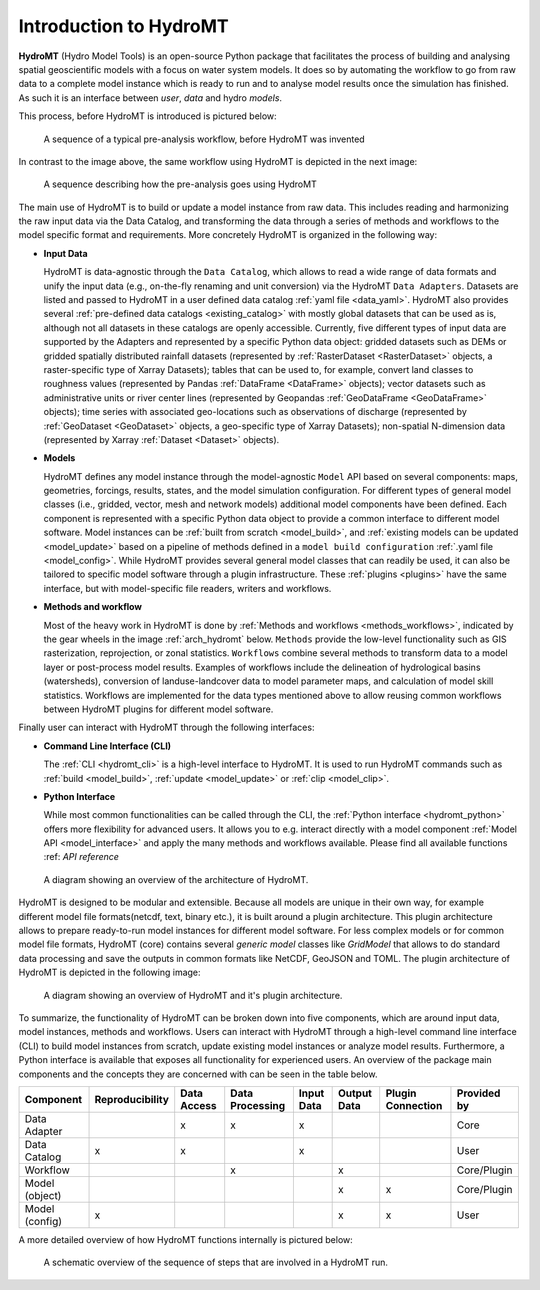 .. _detailed_intro:

Introduction to HydroMT
=======================

**HydroMT** (Hydro Model Tools) is an open-source Python package that facilitates the process of
building and analysing spatial geoscientific models with a focus on water system models.
It does so by automating the workflow to go from raw data to a complete model instance which
is ready to run and to analyse model results once the simulation has finished.
As such it is an interface between *user*, *data* and hydro *models*.

This process, before HydroMT is introduced is pictured below:

.. figure:: ../../_static/hydromt_before.jpg

  A sequence of a typical pre-analysis workflow, before HydroMT was invented

In contrast to the image above, the same workflow using HydroMT is depicted in the next image:

.. figure:: ../../_static/hydromt_using.jpg

  A sequence describing how the pre-analysis goes using HydroMT

The main use of HydroMT is to build or update a model instance from raw data. This
includes reading and harmonizing the raw input data via the Data Catalog, and transforming
the data through a series of methods and workflows to the model specific format and requirements.
More concretely HydroMT is organized in the following way:

- **Input Data**

  HydroMT is data-agnostic through the ``Data Catalog``, which allows to read a wide range of data formats and unify
  the input data (e.g., on-the-fly renaming and unit conversion) via the HydroMT ``Data Adapters``. Datasets are listed and passed to HydroMT
  in a user defined data catalog :ref:`yaml file <data_yaml>`. HydroMT also provides several
  :ref:`pre-defined data catalogs <existing_catalog>` with mostly global datasets that can be used as is,
  although not all datasets in these catalogs are openly accessible.
  Currently, five different types of input data are supported by the Adapters and represented by a specific Python data
  object: gridded datasets such as DEMs or gridded spatially distributed rainfall datasets (represented
  by :ref:`RasterDataset <RasterDataset>` objects, a raster-specific type of Xarray Datasets);
  tables that can be used to, for example, convert land classes to roughness values (represented by
  Pandas :ref:`DataFrame <DataFrame>` objects); vector datasets such as administrative units or river
  center lines (represented by Geopandas :ref:`GeoDataFrame <GeoDataFrame>` objects); time series with
  associated geo-locations such as observations of discharge (represented by :ref:`GeoDataset <GeoDataset>`
  objects, a geo-specific type of Xarray Datasets); non-spatial N-dimension data (represented by Xarray
  :ref:`Dataset <Dataset>` objects).

- **Models**

  HydroMT defines any model instance through the model-agnostic ``Model`` API based on several components:
  maps, geometries, forcings, results, states, and the model simulation configuration.
  For different types of general model classes (i.e., gridded, vector, mesh and network models)
  additional model components have been defined. Each component is represented with a specific
  Python data object to provide a common interface to different model software.
  Model instances can be :ref:`built from scratch <model_build>`,
  and :ref:`existing models can be updated <model_update>` based on a pipeline of methods
  defined in a ``model build configuration`` :ref:`.yaml file <model_config>`. While HydroMT provides
  several general model classes that can readily be used, it can also be tailored to specific
  model software through a plugin infrastructure. These :ref:`plugins <plugins>` have the same interface,
  but with model-specific file readers, writers and workflows.

- **Methods and workflow**

  Most of the heavy work in HydroMT is done by :ref:`Methods and workflows <methods_workflows>`,
  indicated by the gear wheels in the image :ref:`arch_hydromt` below. ``Methods`` provide the low-level functionality
  such as GIS rasterization, reprojection, or zonal statistics. ``Workflows`` combine several methods to
  transform data to a model layer or post-process model results. Examples of workflows include the
  delineation of hydrological basins (watersheds), conversion of landuse-landcover data to model
  parameter maps, and calculation of model skill statistics. Workflows are implemented for the data
  types mentioned above to allow reusing common workflows between HydroMT plugins for different model software.

Finally user can interact with HydroMT through the following interfaces:

- **Command Line Interface (CLI)**

  The :ref:`CLI <hydromt_cli>` is a high-level interface to HydroMT. It is used to run HydroMT commands such as
  :ref:`build <model_build>`, :ref:`update <model_update>` or :ref:`clip <model_clip>`.

- **Python Interface**

  While most common functionalities can be called through the CLI, the :ref:`Python interface <hydromt_python>` offers more flexibility for advanced users.
  It allows you to e.g. interact directly with a model component :ref:`Model API <model_interface>` and apply the many
  methods and workflows available. Please find all available functions :ref: `API reference`

.. _arch_hydromt:

.. figure:: ../../_static/Architecture_model_data_input.png

  A diagram showing an overview of the architecture of HydroMT.

HydroMT is designed to be modular and extensible. Because all models are unique in their
own way, for example different model file formats(netcdf, text, binary etc.), it is built
around a plugin architecture. This plugin architecture allows to prepare ready-to-run
model instances for different model software. For less complex models or for common model file
formats, HydroMT (core) contains several *generic model* classes like `GridModel` that
allows to do standard data processing and save the outputs in common formats like NetCDF,
GeoJSON and TOML. The plugin architecture of HydroMT is depicted in the following image:

.. figure:: ../../_static/hydromt_arch.jpg

  A diagram showing an overview of HydroMT and it's plugin architecture.

To summarize, the functionality of HydroMT can be broken down into five components, which are around input data,
model instances, methods and workflows. Users can interact with HydroMT through a high-level
command line interface (CLI) to build model instances from scratch, update existing model instances
or analyze model results. Furthermore, a Python interface is available that exposes
all functionality for experienced users. An overview of the package main components and the concepts they are concerned with can be seen in the table below.

+------------------+------------------+--------------+------------------+------------+-------------+--------------------+-------------+
| Component        | Reproducibility  | Data Access  | Data Processing  | Input Data | Output Data | Plugin Connection  | Provided by |
+==================+==================+==============+==================+============+=============+====================+=============+
| Data Adapter     |                  | x            | x                | x          |             |                    | Core        |
+------------------+------------------+--------------+------------------+------------+-------------+--------------------+-------------+
| Data Catalog     | x                | x            |                  | x          |             |                    | User        |
+------------------+------------------+--------------+------------------+------------+-------------+--------------------+-------------+
| Workflow         |                  |              | x                |            | x           |                    | Core/Plugin |
+------------------+------------------+--------------+------------------+------------+-------------+--------------------+-------------+
| Model (object)   |                  |              |                  |            | x           | x                  | Core/Plugin |
+------------------+------------------+--------------+------------------+------------+-------------+--------------------+-------------+
| Model (config)   | x                |              |                  |            | x           | x                  | User        |
+------------------+------------------+--------------+------------------+------------+-------------+--------------------+-------------+

A more detailed overview of how HydroMT functions internally is pictured below:

.. _arch_detail:

.. figure:: ../../_static/hydromt_run.jpg

  A schematic overview of the sequence of steps that are involved in a HydroMT run.
